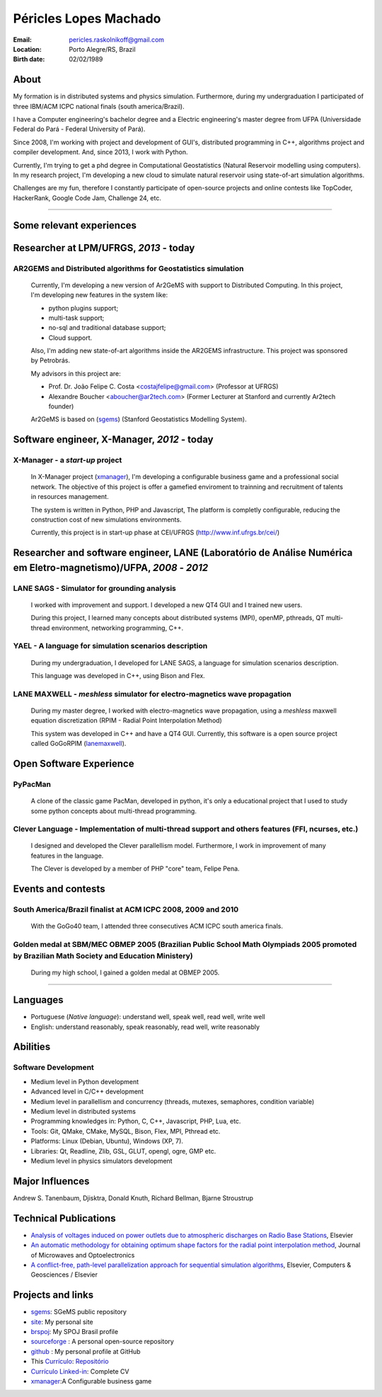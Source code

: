 Péricles Lopes Machado
========================

:Email: pericles.raskolnikoff@gmail.com
:Location: Porto Alegre/RS, Brazil
:Birth date: 02/02/1989


About
~~~~~

My formation is in distributed systems and physics simulation. Furthermore, during my undergraduation I participated of three IBM/ACM ICPC national finals (south america/Brazil).

I have a Computer engineering's bachelor degree and a Electric engineering's master degree from UFPA (Universidade Federal do Pará - Federal University of Pará).

Since 2008, I'm working with project and development of GUI's, distributed programming in C++, algorithms project and compiler development. And, since 2013, I work with Python.

Currently, I'm trying to get a phd degree in Computational Geostatistics (Natural Reservoir modelling using computers). In my research project, I'm developing a new cloud to simulate natural reservoir using state-of-art simulation algorithms.

Challenges are my fun, therefore I constantly participate of open-source projects and online contests like TopCoder, HackerRank, Google Code Jam, Challenge 24, etc.


_______



Some relevant experiences
~~~~~~~~~~~~~~~~~~~~~~~~~


Researcher at LPM/UFRGS, *2013* - today
~~~~~~~~~~~~~~~~~~~~~~~~~~~~~~~~~~~~~~~


AR2GEMS and Distributed algorithms for Geostatistics simulation
_______________________________________________________________

  Currently, I'm developing a new version of Ar2GeMS with support to Distributed Computing. In this project, I'm developing new features in the system like:
  
  * python plugins support;
  * multi-task support;
  * no-sql and traditional database support;
  * Cloud support. 
  
  Also, I'm adding new state-of-art algorithms inside the AR2GEMS infrastructure. This project was sponsored by Petrobrás.
  
  My advisors in this project are:
  
  * Prof. Dr. João Felipe C. Costa <costajfelipe@gmail.com> (Professor at UFRGS)
  * Alexandre Boucher <aboucher@ar2tech.com> (Former Lecturer at Stanford and currently Ar2tech founder)
  
  Ar2GeMS is based on (`sgems`_) (Stanford Geostatistics Modelling System).

Software engineer, X-Manager, *2012* - today
~~~~~~~~~~~~~~~~~~~~~~~~~~~~~~~~~~~~~~~~~~~~


X-Manager - a *start-up* project
________________________________
  In X-Manager project (`xmanager`_), I'm developing a configurable business game and a professional social network. The objective of this project is offer a gamefied enviroment to trainning and recruitment of  talents in resources management.
  
  
  The system is written in Python, PHP and Javascript, The platform is completly configurable, reducing the construction cost of  new simulations environments.


  Currently, this project is in start-up phase at CEI/UFRGS (http://www.inf.ufrgs.br/cei/)
  


Researcher and software engineer, LANE (Laboratório de Análise Numérica em Eletro-magnetismo)/UFPA, *2008* - *2012*
~~~~~~~~~~~~~~~~~~~~~~~~~~~~~~~~~~~~~~~~~~~~~~~~~~~~~~~~~~~~~~~~~~~~~~~~~~~~~~~~~~~~~~~~~~~~~~~~~~~~~~~~~~~~~~~~~~~

LANE SAGS - Simulator for grounding analysis
___________________________________________
  I worked with improvement and support. I developed a new QT4 GUI and I trained new users.
  
  During this project, I learned many concepts about distributed systems (MPI), openMP, pthreads, QT multi-thread environment, networking programming, C++.
  

YAEL - A language for simulation scenarios description
______________________________________________________
  During my undergraduation, I developed for LANE SAGS, a language for simulation scenarios description.
  
  This language was developed in C++, using Bison and Flex.


LANE MAXWELL - *meshless* simulator for electro-magnetics wave propagation
__________________________________________________________________________
  During my master degree, I worked with electro-magnetics wave propagation, using a *meshless* maxwell equation discretization (RPIM - Radial Point Interpolation Method)
  
  This system was developed in C++ and have a QT4 GUI. Currently, this software is a open source project called GoGoRPIM (`lanemaxwell`_).


Open Software Experience
~~~~~~~~~~~~~~~~~~~~~~~~

PyPacMan
________
  A clone of the classic game PacMan, developed in python, it's only a educational project that I used to study some python concepts about multi-thread programming.


Clever Language - Implementation of multi-thread support and others features (FFI, ncurses, etc.) 
_________________________________________________________________________________________________
  I designed and developed the Clever parallellism model. Furthermore, I work in improvement of  many features in the language.
  
  The Clever is developed by a member of PHP "core" team, Felipe Pena. 
  
  


Events and contests
~~~~~~~~~~~~~~~~~~~~


South America/Brazil finalist at ACM ICPC  2008, 2009 and 2010 
______________________________________________________________
  With the GoGo40 team, I attended three consecutives ACM ICPC south america finals.
  

Golden medal at SBM/MEC OBMEP 2005 (Brazilian Public School Math Olympiads 2005 promoted by Brazilian Math Society and Education Ministery)
___________________________________________________________________________________________________________________________________________
  During my high school, I gained a golden medal at OBMEP 2005.



===============

Languages
~~~~~~~~~
- Portuguese (*Native language*): understand well, speak well, read well, write well
- English: understand reasonably, speak reasonably, read well, write reasonably

Abilities
~~~~~~~~~

Software Development
____________________
- Medium level in Python development 
- Advanced level in C/C++ development 
- Medium level in parallellism and concurrency (threads, mutexes, semaphores, condition variable)
- Medium level in distributed systems
- Programming knowledges in: Python, C, C++, Javascript, PHP, Lua, etc.
- Tools: Git, QMake, CMake, MySQL, Bison, Flex, MPI, Pthread etc.
- Platforms: Linux (Debian, Ubuntu),  Windows (XP, 7).
- Libraries: Qt, Readline, Zlib, GSL, GLUT, opengl, ogre, GMP etc.
- Medium level in physics simulators development


Major Influences
~~~~~~~~~~~~~~~~
Andrew S. Tanenbaum, Djisktra, Donald Knuth, Richard Bellman, Bjarne Stroustrup


Technical Publications
~~~~~~~~~~~~~~~~~~~~~~
- `Analysis of voltages induced on power outlets due to atmospheric discharges on Radio Base Stations`_, Elsevier
- `An automatic methodology for obtaining optimum shape factors for the radial point interpolation method`_, Journal of Microwaves and Optoelectronics
- `A conflict-free, path-level parallelization approach for sequential simulation algorithms`_, Elsevier, Computers & Geosciences / Elsevier

.. _`Analysis of voltages induced on power outlets due to atmospheric discharges on Radio Base Stations`: http://www.sciencedirect.com/science/article/pii/S0307904X13000346
.. _`An automatic methodology for obtaining optimum shape factors for the radial point interpolation method`: http://www.scielo.br/scielo.php?pid=S2179-10742011000200009&script=sci_arttext
.. _`A conflict-free, path-level parallelization approach for sequential simulation algorithms`: http://www.sciencedirect.com/science/article/pii/S0098300415000734


Projects and links
~~~~~~~~~~~~~~~~~~
- `sgems`_: SGeMS public repository 
- `site`_: My personal site
- `brspoj`_: My SPOJ Brasil profile
- `sourceforge`_ : A personal open-source repository
- `github`_ : My personal profile at GitHub
- This `Currículo`_: `Repositório`_ 
- `Currículo Linked-in`_: Complete CV
- `xmanager`_:A Configurable business game

.. _`sgems`: https://github.com/ar2tech/ar2tech-SGeMS-public
.. _`site` : http://gogo40.com
.. _`sourceforge`: https://sourceforge.net/users/periclesmachado
.. _`github`: https://github.com/gogo40
.. _`Currículo`: https://github.com/gogo40/resume/blob/master/resume-pt_br.rst
.. _`Repositório`: https://github.com/gogo40/resume
.. _`Currículo Linked-in`: http://www.linkedin.com/profile/view?id=91897412
.. _`Sistema de gestão hospitalar GeHos`: periclesmachado.com/cliente/fernando_marques/gehos1.0
.. _`xmanager`: https://xmanager.co/
.. _`ssg_xplane_plugins`: https://github.com/gogo40/ssg_xplane_plugins
.. _`brspoj`: http://br.spoj.pl/users/gogo40
.. _`lanemaxwell`: https://github.com/gogo40/GoGoRPIM



